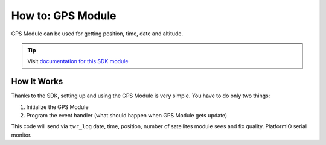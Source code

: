 ##################
How to: GPS Module
##################

GPS Module can be used for getting position, time, date and altitude.

.. tip::

    Visit `documentation for this SDK module <https://sdk.hardwario.com/group__twr__module__gps.html>`_

************
How It Works
************

Thanks to the SDK, setting up and using the GPS Module is very simple. You have to do only two things:

#. Initialize the GPS Module
#. Program the event handler (what should happen when GPS Module gets update)

.. code-block:: c
    :linenos:

    #include <application.h>

    twr_led_t led;
    twr_led_t gps_led_r;
    twr_led_t gps_led_g;

    void gps_module_event_handler(twr_module_gps_event_t event, void *event_param)
    {
        if (event == TWR_MODULE_GPS_EVENT_START)
        {
            twr_log_info("APP: Event TWR_MODULE_GPS_EVENT_START");

            twr_led_set_mode(&gps_led_g, TWR_LED_MODE_ON);
        }

        else if (event == TWR_MODULE_GPS_EVENT_STOP)
        {
            twr_log_info("APP: Event TWR_MODULE_GPS_EVENT_STOP");

            twr_led_set_mode(&gps_led_g, TWR_LED_MODE_OFF);
        }

        else if (event == TWR_MODULE_GPS_EVENT_UPDATE)
        {
            twr_led_pulse(&gps_led_r, 50);

            twr_module_gps_time_t time;

            if (twr_module_gps_get_time(&time))
            {
                twr_log_info("APP: Date: %04d-%02d-%02d",
                            time.year, time.month, time.day);

                twr_log_info("APP: Time: %02d:%02d:%02d",
                            time.hours, time.minutes, time.seconds);
            }

            twr_module_gps_position_t position;

            if (twr_module_gps_get_position(&position))
            {
                twr_log_info("APP: Lat: %03.5f", position.latitude);
                twr_log_info("APP: Lon: %03.5f", position.longitude);
            }

            twr_module_gps_altitude_t altitude;

            if (twr_module_gps_get_altitude(&altitude))
            {
                twr_log_info("APP: Altitude: %.1f %c", altitude.altitude, tolower(altitude.units));
            }

            twr_module_gps_quality_t quality;

            if (twr_module_gps_get_quality(&quality))
            {
                twr_log_info("APP: Fix quality: %d", quality.fix_quality);
                twr_log_info("APP: Satellites: %d", quality.satellites_tracked);
            }

            twr_module_gps_invalidate();
        }

        else if (event == TWR_MODULE_GPS_EVENT_ERROR)
        {
            twr_log_info("APP: Event TWR_MODULE_GPS_EVENT_ERROR");
        }
    }

    void application_init(void)
    {
        twr_log_init(TWR_LOG_LEVEL_DUMP, TWR_LOG_TIMESTAMP_ABS);

        twr_led_init(&led, TWR_GPIO_LED, false, false);
        twr_led_set_mode(&led, TWR_LED_MODE_ON);

        if (!twr_module_gps_init())
        {
            twr_log_error("APP: GPS Module initialization failed");
        }

        else
        {
            twr_module_gps_set_event_handler(gps_module_event_handler, NULL);
            twr_module_gps_start();
        }

        twr_led_init_virtual(&gps_led_r, TWR_MODULE_GPS_LED_RED, twr_module_gps_get_led_driver(), 0);
        twr_led_init_virtual(&gps_led_g, TWR_MODULE_GPS_LED_GREEN, twr_module_gps_get_led_driver(), 0);
    }

This code will send via ``twr_log`` date, time, position, number of satellites module sees and fix quality. PlatformIO serial monitor.

